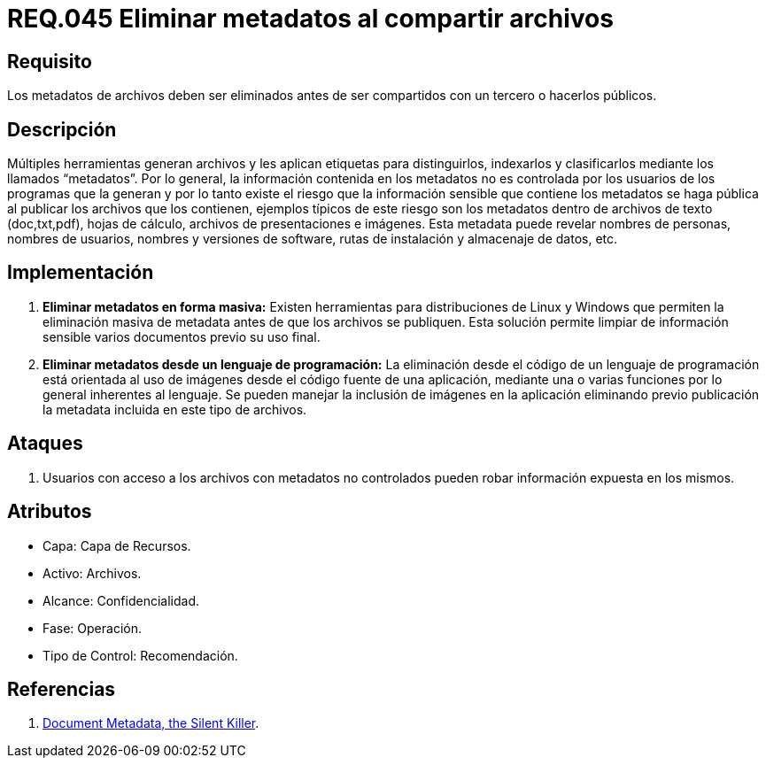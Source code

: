 :slug: rules/045/
:category: rules
:description: En el presente documento se detallan los requerimientos de seguridad relacionados a la gestión de archivos dentro de la organización. Por lo tanto, en este requerimiento se recomienda que se eliminen los metadatos de cualquier archivo antes de que este sea compartido.
:keywords: Sistema, Metadatos, Archivo, Eliminar, Seguridad, Compartir.
:rules: yes

= REQ.045 Eliminar metadatos al compartir archivos

== Requisito

Los metadatos de archivos deben ser eliminados
antes de ser compartidos con un tercero o hacerlos públicos.

== Descripción

Múltiples herramientas generan archivos
y les aplican etiquetas para distinguirlos, indexarlos
y clasificarlos mediante los llamados +“metadatos”+.
Por lo general, la información contenida en los +metadatos+
no es controlada por los usuarios de los programas que la generan
y por lo tanto existe el riesgo
que la información sensible que contiene los +metadatos+
se haga pública al publicar los archivos que los contienen,
ejemplos típicos de este riesgo
son los +metadatos+ dentro de archivos de texto
(+doc+,+txt+,+pdf+), hojas de cálculo, archivos de presentaciones e imágenes.
Esta +metadata+ puede revelar nombres de personas,
nombres de usuarios, nombres y versiones de +software+, rutas de instalación
y almacenaje de datos, etc.

== Implementación

. *Eliminar +metadatos+ en forma masiva:*
Existen herramientas para distribuciones de +Linux+ y +Windows+
que permiten la eliminación masiva de +metadata+
antes de que los archivos se publiquen.
Esta solución permite limpiar de información sensible
varios documentos previo su uso final.

. *Eliminar +metadatos+ desde un lenguaje de programación:*
La eliminación desde el código de un lenguaje de programación
está orientada al uso de imágenes
desde el código fuente de una aplicación,
mediante una o varias funciones
por lo general inherentes al lenguaje.
Se pueden manejar la inclusión de imágenes en la aplicación
eliminando previo publicación la +metadata+
incluida en este tipo de archivos.

== Ataques

. Usuarios con acceso a los archivos con +metadatos+ no controlados
pueden robar información expuesta en los mismos.

== Atributos

* Capa: Capa de Recursos.
* Activo: Archivos.
* Alcance: Confidencialidad.
* Fase: Operación.
* Tipo de Control: Recomendación.

== Referencias

. link:https://www.sans.org/reading-room/whitepapers/privacy/document-metadata-silent-killer-32974[Document Metadata, the Silent Killer].
